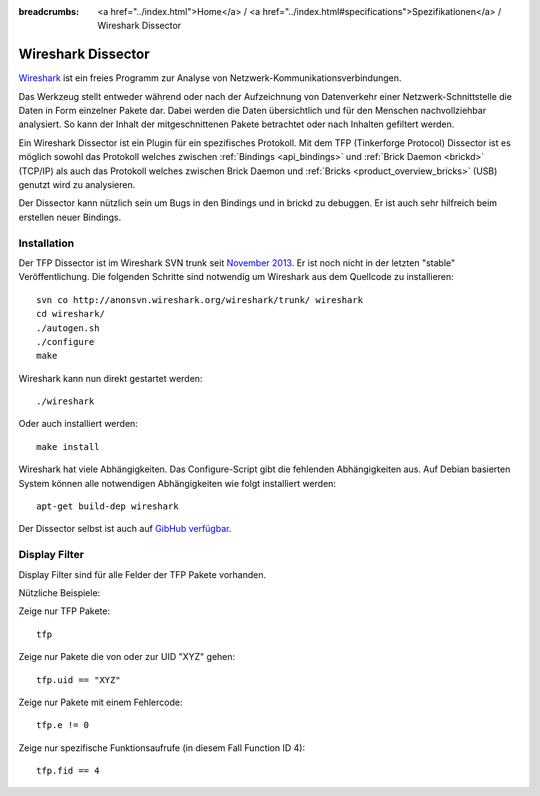 
:breadcrumbs: <a href="../index.html">Home</a> / <a href="../index.html#specifications">Spezifikationen</a> / Wireshark Dissector

.. _wireshark_dissector:

Wireshark Dissector
===================

`Wireshark <http://www.wireshark.org>`__ ist ein freies Programm zur Analyse
von Netzwerk-Kommunikationsverbindungen.

Das Werkzeug stellt entweder während oder nach der Aufzeichnung 
von Datenverkehr einer Netzwerk-Schnittstelle die Daten in Form einzelner 
Pakete dar. Dabei werden die Daten übersichtlich und für den Menschen 
nachvollziehbar analysiert. So kann der Inhalt der mitgeschnittenen Pakete
betrachtet oder nach Inhalten gefiltert werden.

Ein Wireshark Dissector ist ein Plugin für ein spezifisches Protokoll. Mit
dem TFP (Tinkerforge Protocol) Dissector ist es möglich sowohl das Protokoll
welches zwischen :ref:`Bindings <api_bindings>` und 
:ref:`Brick Daemon <brickd>` (TCP/IP) als auch das Protokoll welches
zwischen Brick Daemon und :ref:`Bricks <product_overview_bricks>` (USB)
genutzt wird zu analysieren.

Der Dissector kann nützlich sein um Bugs in den Bindings und in brickd zu
debuggen. Er ist auch sehr hilfreich beim erstellen neuer Bindings.

.. image:: /Images/Screenshots/wireshark_dissector.jpg
   :scale: 100 %
   :alt: Wireshark Dissector
   :align: center
   :target: ../_images/Screenshots/wireshark_dissector.jpg

Installation
------------

Der TFP Dissector ist im Wireshark SVN trunk seit
`November 2013 <https://bugs.wireshark.org/bugzilla/show_bug.cgi?id=9324>`__. 
Er ist noch nicht in der letzten "stable" Veröffentlichung. Die folgenden
Schritte sind notwendig um Wireshark aus dem Quellcode zu installieren::

 svn co http://anonsvn.wireshark.org/wireshark/trunk/ wireshark
 cd wireshark/
 ./autogen.sh
 ./configure
 make

Wireshark kann nun direkt gestartet werden::

 ./wireshark

Oder auch installiert werden::

 make install

Wireshark hat viele Abhängigkeiten. Das Configure-Script gibt die
fehlenden Abhängigkeiten aus. Auf Debian basierten System können
alle notwendigen Abhängigkeiten wie folgt installiert werden::

 apt-get build-dep wireshark

Der Dissector selbst ist auch auf
`GibHub verfügbar <https://github.com/Tinkerforge/tf-wireshark-dissector>`__.

Display Filter
--------------

Display Filter sind für alle Felder der TFP Pakete vorhanden.

Nützliche Beispiele:

Zeige nur TFP Pakete::

 tfp

Zeige nur Pakete die von oder zur UID "XYZ" gehen::

 tfp.uid == "XYZ"

Zeige nur Pakete mit einem Fehlercode::

 tfp.e != 0

Zeige nur spezifische Funktionsaufrufe (in diesem Fall Function ID 4)::

 tfp.fid == 4
